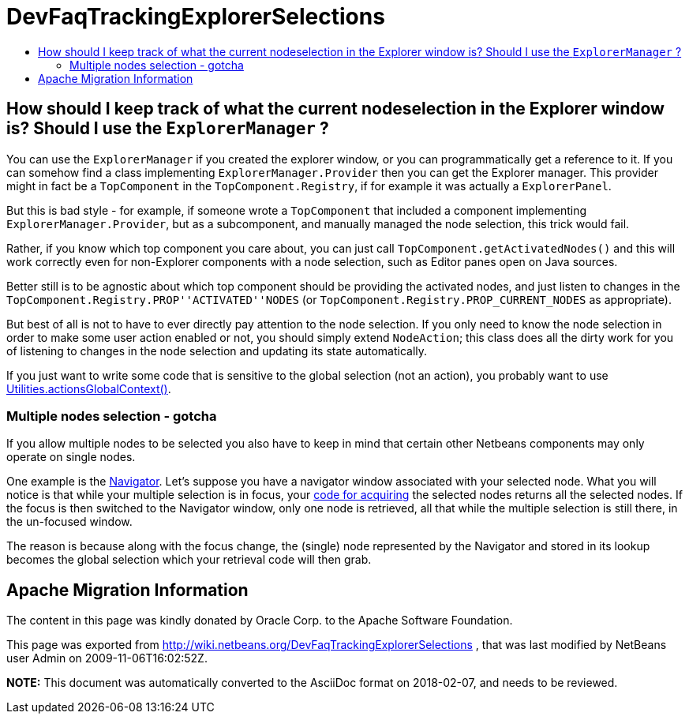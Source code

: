 // 
//     Licensed to the Apache Software Foundation (ASF) under one
//     or more contributor license agreements.  See the NOTICE file
//     distributed with this work for additional information
//     regarding copyright ownership.  The ASF licenses this file
//     to you under the Apache License, Version 2.0 (the
//     "License"); you may not use this file except in compliance
//     with the License.  You may obtain a copy of the License at
// 
//       http://www.apache.org/licenses/LICENSE-2.0
// 
//     Unless required by applicable law or agreed to in writing,
//     software distributed under the License is distributed on an
//     "AS IS" BASIS, WITHOUT WARRANTIES OR CONDITIONS OF ANY
//     KIND, either express or implied.  See the License for the
//     specific language governing permissions and limitations
//     under the License.
//

= DevFaqTrackingExplorerSelections
:jbake-type: wiki
:jbake-tags: wiki, devfaq, needsreview
:jbake-status: published
:keywords: Apache NetBeans wiki DevFaqTrackingExplorerSelections
:description: Apache NetBeans wiki DevFaqTrackingExplorerSelections
:toc: left
:toc-title:
:syntax: true

== How should I keep track of what the current nodeselection in the Explorer window is? Should I use the `ExplorerManager` ?

You can use the `ExplorerManager` if you created the explorer window, or you can programmatically get a reference to it.  If you can somehow find a class implementing `ExplorerManager.Provider` then you can get the Explorer manager. This provider might in fact be a `TopComponent` in the `TopComponent.Registry`, if for example it was actually a `ExplorerPanel`.  

But this is bad style - for example, if someone wrote a `TopComponent` that included a component implementing `ExplorerManager.Provider`, but as a subcomponent, and manually managed the node selection, this trick would fail.

Rather, if you know which top component you care about, you can just call `TopComponent.getActivatedNodes()` and this will work correctly even for non-Explorer components with a node selection, such as Editor panes open on Java sources.

Better still is to be agnostic about which top component should be providing the activated nodes, and just listen to changes in the `TopComponent.Registry.PROP''ACTIVATED''NODES` (or `TopComponent.Registry.PROP_CURRENT_NODES` as appropriate).

But best of all is not to have to ever directly pay attention to
the node selection. If you only need to know the node selection in
order to make some user action enabled or not, you should simply
extend `NodeAction`;
this class does all the dirty work for you of listening to changes
in the node selection and updating its state automatically.

If you just want to write some code that is sensitive to the global selection (not an action), you probably want to use xref:DevFaqTrackGlobalSelection.adoc[Utilities.actionsGlobalContext()].

=== Multiple nodes selection - gotcha

If you allow multiple nodes to be selected you also have to keep in mind that certain other Netbeans components may only operate on single nodes.

One example is the link:https://bits.netbeans.org/dev/javadoc/org-netbeans-spi-navigator/overview-summary.html[Navigator]. Let's suppose you have a navigator window associated with your selected node. What you will notice is that while your multiple selection is in focus, your xref:DevFaqTrackGlobalSelection.adoc[code for acquiring] the selected nodes returns all the selected nodes. If the focus is then switched to the Navigator window, only one node is retrieved, all that while the multiple selection is still there, in the un-focused window.

The reason is because along with the focus change, the (single) node represented by the Navigator and stored in its lookup becomes the global selection which your retrieval code will then grab.

== Apache Migration Information

The content in this page was kindly donated by Oracle Corp. to the
Apache Software Foundation.

This page was exported from link:http://wiki.netbeans.org/DevFaqTrackingExplorerSelections[http://wiki.netbeans.org/DevFaqTrackingExplorerSelections] , 
that was last modified by NetBeans user Admin 
on 2009-11-06T16:02:52Z.


*NOTE:* This document was automatically converted to the AsciiDoc format on 2018-02-07, and needs to be reviewed.
